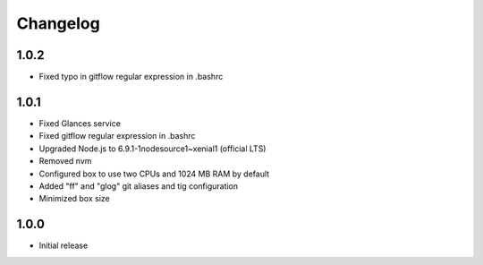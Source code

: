*********
Changelog
*********

1.0.2
=====

- Fixed typo in gitflow regular expression in .bashrc

1.0.1
=====

- Fixed Glances service
- Fixed gitflow regular expression in .bashrc
- Upgraded Node.js to 6.9.1-1nodesource1~xenial1 (official LTS)
- Removed nvm
- Configured box to use two CPUs and 1024 MB RAM by default
- Added "ff" and "glog" git aliases and tig configuration
- Minimized box size

1.0.0
=====

- Initial release
